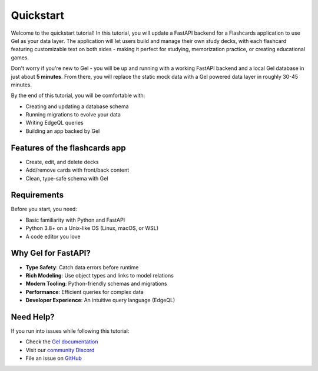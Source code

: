 .. _ref_quickstart_fastapi:

==========
Quickstart
==========

Welcome to the quickstart tutorial! In this tutorial, you will update a FastAPI
backend for a Flashcards application to use Gel as your data layer. The
application will let users build and manage their own study decks, with each
flashcard featuring customizable text on both sides - making it perfect for
studying, memorization practice, or creating educational games.

Don't worry if you're new to Gel - you will be up and running with a working
FastAPI backend and a local Gel database in just about **5 minutes**. From
there, you will replace the static mock data with a Gel powered data layer in
roughly 30-45 minutes.

By the end of this tutorial, you will be comfortable with:

-  Creating and updating a database schema
-  Running migrations to evolve your data
-  Writing EdgeQL queries
-  Building an app backed by Gel

********************************
 Features of the flashcards app
********************************

-  Create, edit, and delete decks
-  Add/remove cards with front/back content
-  Clean, type-safe schema with Gel

**************
 Requirements
**************

Before you start, you need:

-  Basic familiarity with Python and FastAPI
-  Python 3.8+ on a Unix-like OS (Linux, macOS, or WSL)
-  A code editor you love

**********************
 Why Gel for FastAPI?
**********************

-  **Type Safety**: Catch data errors before runtime
-  **Rich Modeling**: Use object types and links to model relations
-  **Modern Tooling**: Python-friendly schemas and migrations
-  **Performance**: Efficient queries for complex data
-  **Developer Experience**: An intuitive query language (EdgeQL)

************
 Need Help?
************

If you run into issues while following this tutorial:

-  Check the `Gel documentation <https://docs.geldata.com>`_
-  Visit our `community Discord <https://discord.gg/gel>`_
-  File an issue on `GitHub <https://github.com/geldata/gel>`_
